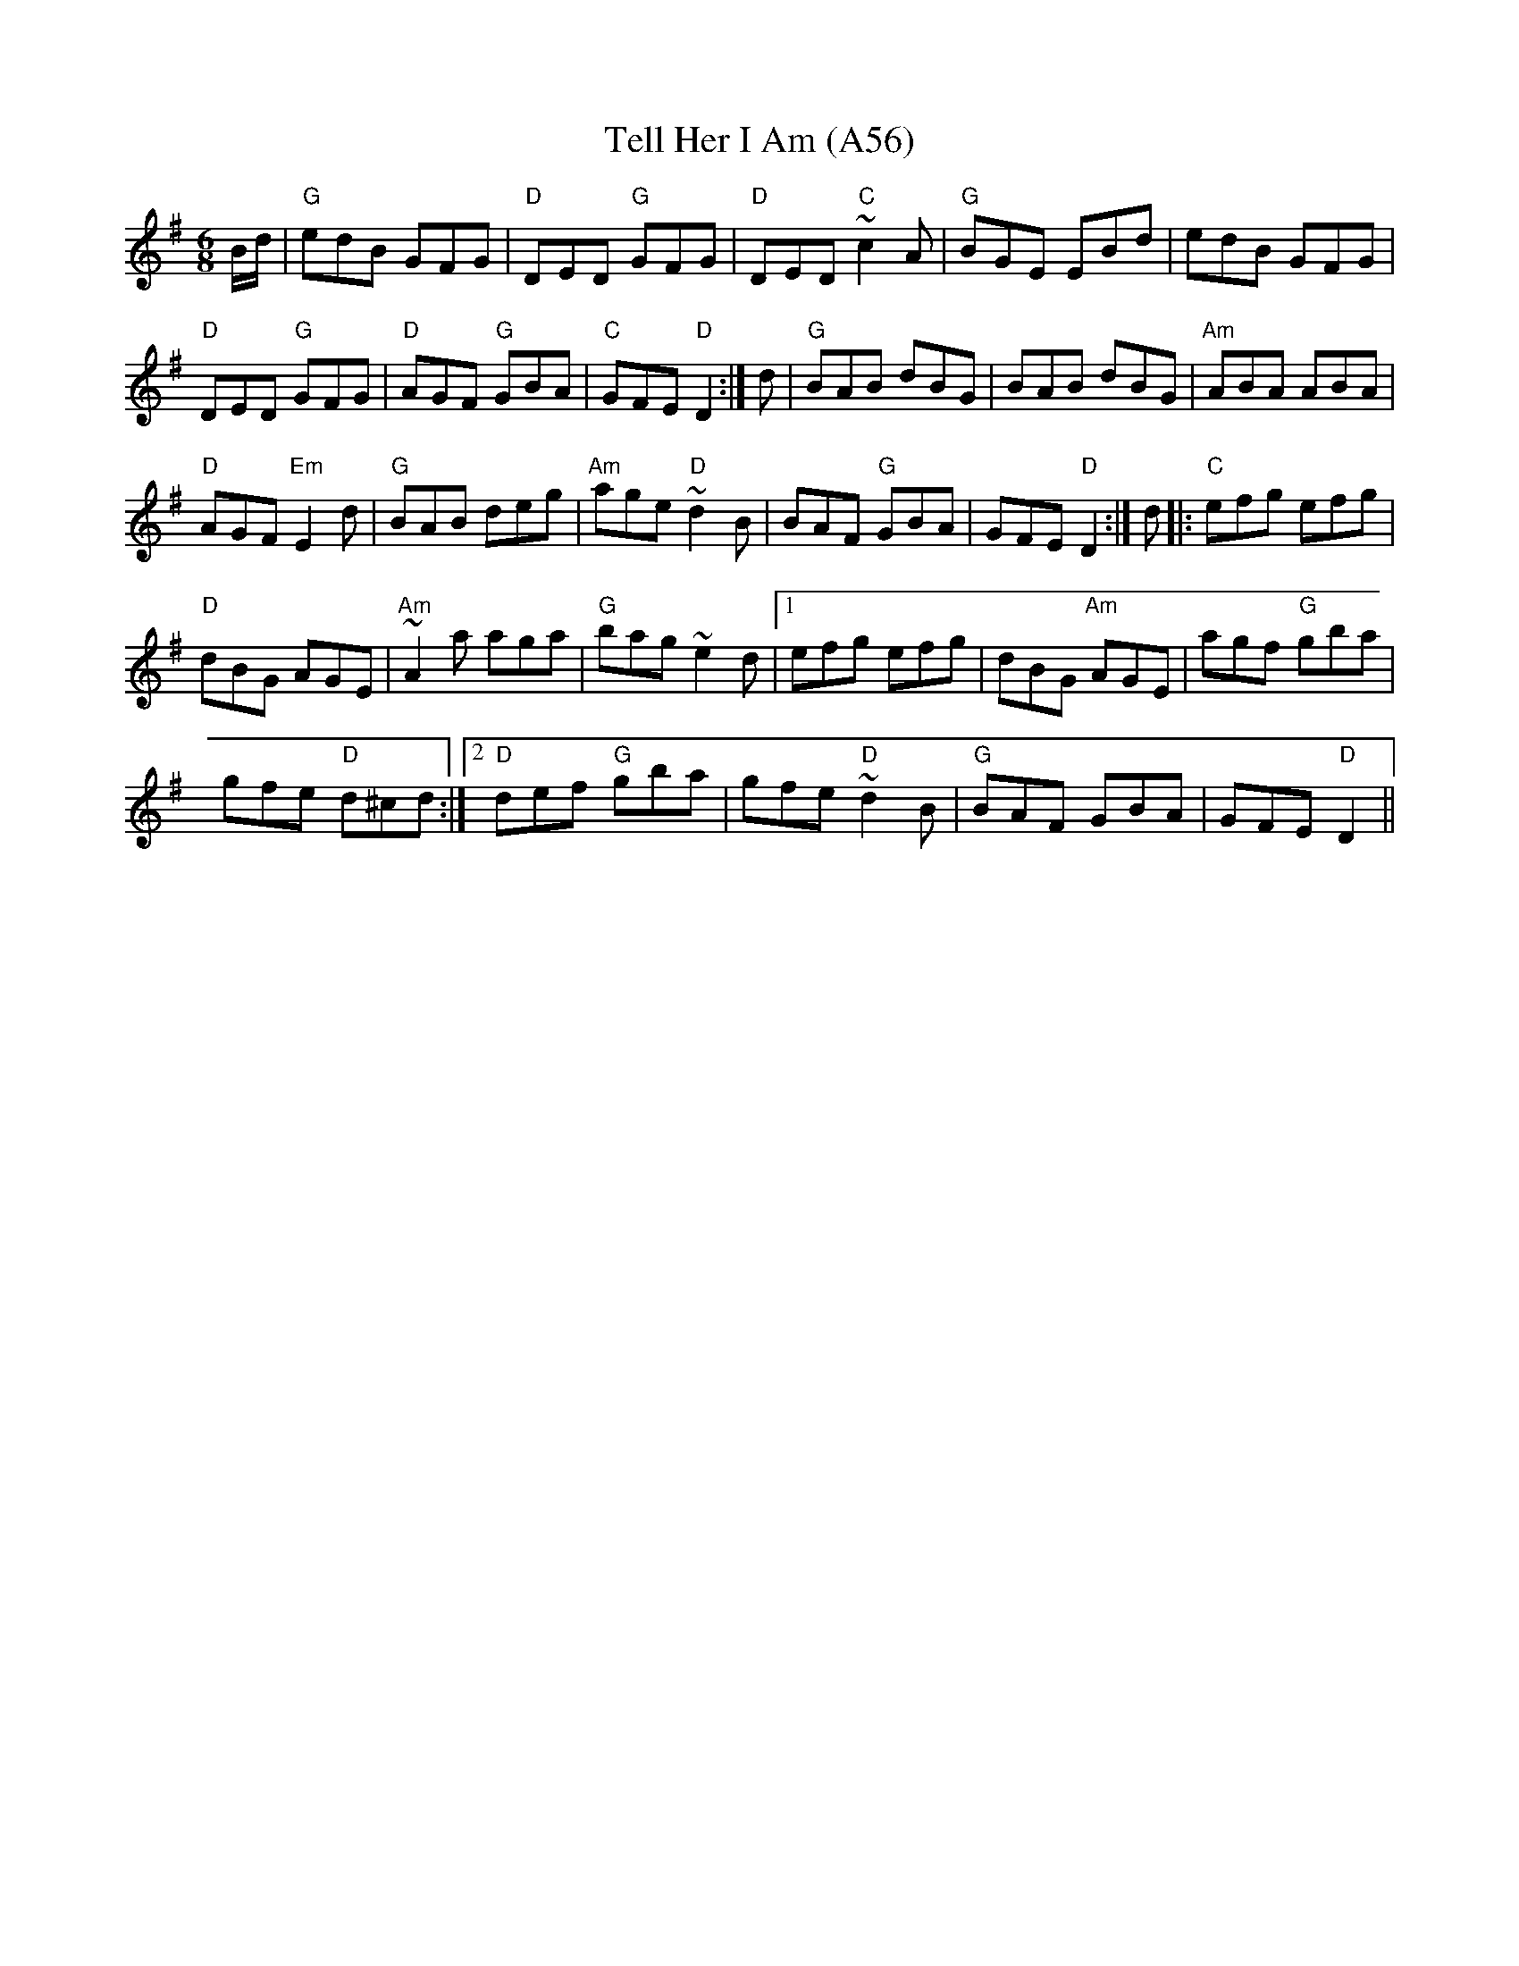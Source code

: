 X: 1125
T:Tell Her I Am (A56)
N: page A56
N: heptatonic
S:Trad, arr. Paddy O'Brien
R:jig
E:9
I:speed 350
M:6/8
K:G
B/2d/2|"G"edB GFG|"D"DED "G"GFG|\
"D"DED "C"~c2A|"G"BGE EBd| edB GFG|
"D"DED "G"GFG|"D"AGF "G"GBA|"C"GFE "D"D2:|\
d|"G"BAB dBG|BAB dBG|"Am"ABA ABA|
"D"AGF "Em"E2d|"G"BAB deg|"Am"age "D"~d2B|\
BAF "G"GBA|GFE "D"D2:| d|:"C"efg efg|
"D"dBG AGE|"Am"~A2 a aga|"G"bag ~e2 d|1\
efg efg|dBG "Am"AGE|agf "G"gba|
gfe "D"d^cd:|2 "D"def "G"gba|\
gfe "D"~d2B|"G"BAF GBA|GFE "D"D2||
